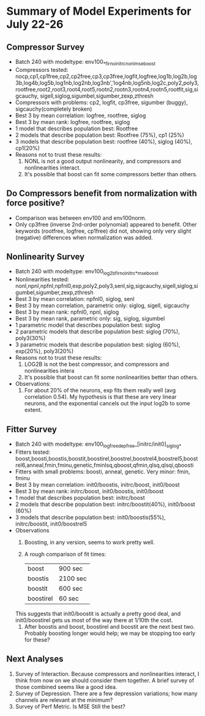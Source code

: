 * Summary of Model Experiments for July 22-26   
** Compressor Survey
   - Batch 240 with modeltype: env100_*_firno_initrc_nonl_mse_boost
   - Compressors tested: nocp,cp1,cp1free,cp2,cp2free,cp3,cp3free,logfit,logfree,log1b,log2b,log3b,log4b,log5b,log1nb,log2nb,log3nb','log4nb,log5nb,log2c,poly2,poly3,rootfree,root2,root3,root4,root5,rootn2,rootn3,rootn4,rootn5,rootfit,sig,sigcauchy, sigell,siglog,sigumbel,sigumber,zexp,zthresh
   - Compressors with problems: cp2, logfit, cp3free, sigumber (buggy), sigcauchy(completely broken)
   - Best 3 by mean correlation: logfree, rootfree, siglog
   - Best 3 by mean rank: logfree, rootfree, siglog
   - 1 model that describes population best: Rootfree
   - 2 models that describe population best: Rootfree (75%), cp1 (25%)
   - 3 models that describe population best: rootfree (40%), siglog (40%), cp1(20%)
   - Reasons not to trust these results:
     1. NONL is not a good output nonlinearity, and compressors and nonlinearities interact. 
     2. It's possible that boost can fit some compressors better than others. 
** Do Compressors benefit from normalization with force positive?
   - Comparison was between env100 and env100norm.
   - Only cp3free (inverse 2nd-order polynomial) appeared to benefit. Other keywords (rootfree, logfree, cp1free) did not, showing only very slight (negative) differences when normalization was added. 
** Nonlinearity Survey
   - Batch 240 with modeltype: env100_log2b_firno_initrc_*_mse_boost
   - Nonlinearities tested: nonl,npnl,npfnl,npfnl0,exp,poly2,poly3,senl,sig,sigcauchy,sigell,siglog,sigumbel,sigumber,zexp,zthresh
   - Best 3 by mean correlation: npfnl0, siglog, senl
   - Best 3 by mean correlation, parametric only: siglog, sigell, sigcauchy
   - Best 3 by mean rank: npfnl0, npnl, siglog
   - Best 3 by mean rank, parametric only: sig, siglog, sigumbel   
   - 1 parametric model that describes population best: siglog
   - 2 parametric models that describe population best: siglog (70%), poly3(30%)
   - 3 parametric models that describe population best: siglog (60%), exp(20%), poly3(20%)
   - Reasons not to trust these results:
     1. LOG2B is not the best compressor, and compressors and nonlinearities intera
     2. It's possible that boost can fit some nonlinearities better than others. 
   - Observations: 
     1. For about 20% of the neurons, exp fits them really well (avg correlation 0.54). My hypothesis is that these are very linear neurons, and the exponential cancels out the input log2b to some extent. 
** Fitter Survey 
   - Batch 240 with modeltype: env100_logfree_depfree_[initrc/init0]_siglog_*
   - Fitters tested: boost,boosti,boostis,boostit,boostirel,boostrel,boostrel4,boostrel5,boostrel6,anneal,fmin,fminu,genetic,fminlsq,qboost,qfmin,qlsq,qlsqi,qboosti
   - Fitters with small problems: boosti, anneal, genetic. Very minor: fmin, fminu
   - Best 3 by mean correlation: init0/boostis, initrc/boost, init0/boost
   - Best 3 by mean rank: initrc/boost, init0/boostis, init0/boost
   - 1 model that describes population best: initrc/boost
   - 2 models that describe population best: initrc/boostit(40%), init0/boost (60%) 
   - 3 models that describe population best: init0/boostis(55%), initrc/boostit, init0/boostrel5
   - Observations
     1. Boosting, in any version, seems to work pretty well. 
     2. A rough comparison of fit times:

        | boost     | 900 sec  |
        | boostis   | 2100 sec |
        | boostit   | 600 sec  |
        | boostirel | 60 sec   |

	This suggests that init0/boostit is actually a pretty good deal, and init0/boostirel gets us most of the way there at 1/10th the cost.
     3. After boostis and boost, boostirel and boostit are the next best two. Probably boosting longer would help; we may be stopping too early for these?     
    
** Next Analyses
   1. Survey of Interaction. Because compressors and nonlinearities interact, I think from now on we should consider them together. A brief survey of those combined seems like a good idea. 
   2. Survey of Depression. There are a few depression variations; how many channels are relevant at the minimum?
   3. Survey of Perf Metric. Is MSE Still the best?
